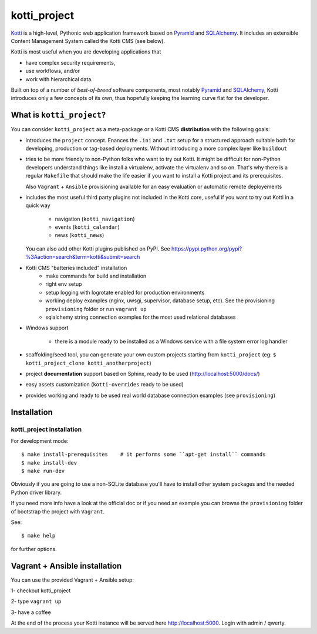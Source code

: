 =============
kotti_project
=============

Kotti_ is a high-level, Pythonic web application framework based on Pyramid_ and SQLAlchemy_.
It includes an extensible Content Management System called the Kotti CMS (see below).

Kotti is most useful when you are developing applications that

- have complex security requirements,
- use workflows, and/or
- work with hierarchical data.

Built on top of a number of *best-of-breed* software components,
most notably Pyramid_ and SQLAlchemy_,
Kotti introduces only a few concepts of its own,
thus hopefully keeping the learning curve flat for the developer.

.. _Kotti: http://kotti.pylonsproject.org/projects/pyramid/dev/
.. _Pyramid: http://docs.pylonsproject.org/projects/pyramid/dev/
.. _SQLAlchemy: http://www.sqlalchemy.org/

What is ``kotti_project``?
==========================
You can consider ``kotti_project`` as a meta-package or a Kotti CMS **distribution** with
the following goals:

* introduces the ``project`` concept.
  Enances the ``.ini``  and ``.txt`` setup for a structured approach suitable both for developing, 
  production or tag-based deployments. Without introducing a more complex layer like ``buildout``

* tries to be more friendly to non-Python folks who want to try out Kotti.
  It might be difficult for non-Python developers understand things like install a virtualenv,
  activate the virtualenv and so on. That's why there is a regular ``Makefile`` that should
  make the life easier if you want to install a Kotti project and its prerequisites.

  Also ``Vagrant`` + ``Ansible`` provisioning available for an easy evaluation or automatic
  remote deployements

* includes the most useful third party plugins not included in the Kotti core,
  useful if you want to try out Kotti in a quick way
    * navigation (``kotti_navigation``)
    * events (``kotti_calendar``)
    * news (``kotti_news``)
  You can also add other Kotti plugins published on PyPI. See https://pypi.python.org/pypi?%3Aaction=search&term=kotti&submit=search

* Kotti CMS "batteries included" installation
    * make commands for build and installation
    * right env setup
    * setup logging with logrotate enabled for production environments
    * working deploy examples (nginx, uwsgi, supervisor, database setup, etc). See the provisioning ``provisioning`` folder
      or run ``vagrant up``
    * sqlalchemy string connection examples for the most used relational databases

* Windows support

    * there is a module ready to be installed as a Windows service with a file system error log handler

* scaffolding/seed tool, you can generate your own custom projects starting from ``kotti_project`` (eg: ``$ kotti_project_clone kotti_anotherproject``)

* project **documentation** support based on Sphinx, ready to be used (http://localhost:5000/docs/)

* easy assets customization (``kotti-overrides`` ready to be used)

* provides working and ready to be used real world database connection examples (see ``provisioning``)

Installation
============

kotti_project installation
--------------------------

For development mode::

    $ make install-prerequisites    # it performs some ``apt-get install`` commands
    $ make install-dev
    $ make run-dev

Obviously if you are going to use a non-SQLite database you'll have to install other system packages and the
needed Python driver library.

If you need more info have a look at the official doc or if you need an example you can browse the ``provisioning``
folder of bootstrap the project with ``Vagrant``.

See::

    $ make help

for further options.

Vagrant + Ansible installation
==============================

You can use the provided Vagrant + Ansible setup:

1- checkout kotti_project

2- type ``vagrant up``

3- have a coffee

At the end of the process your Kotti instance will be served here http://localhost:5000. Login with admin / qwerty.
